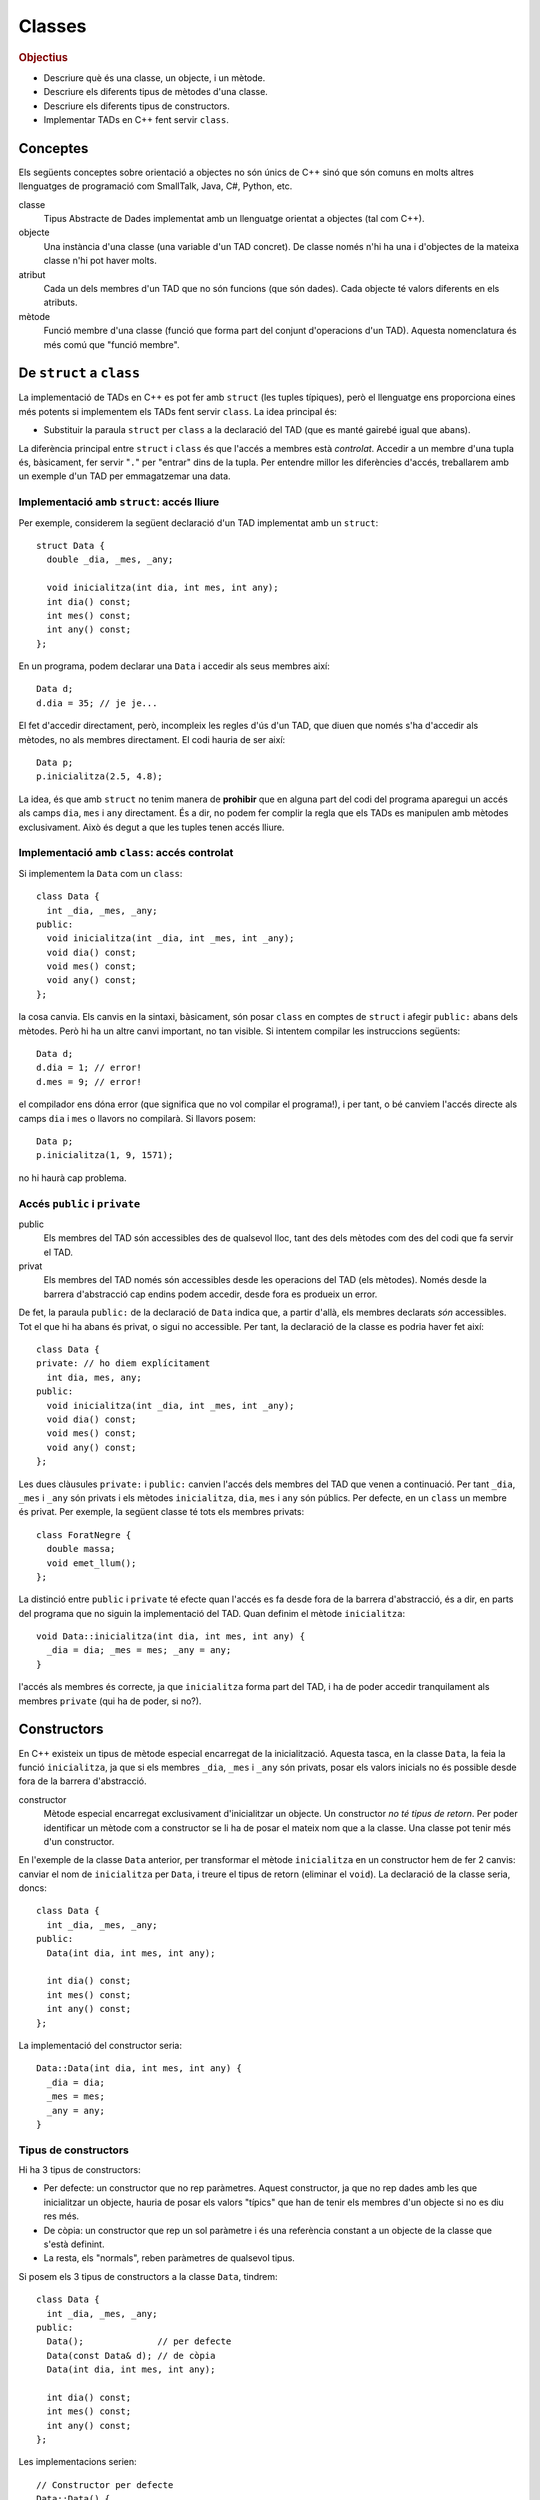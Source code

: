 
.. tema:: cl

.. 
   FALTA: - Mètodes modificadors i consultors!

=======
Classes
=======

.. rubric:: Objectius

- Descriure què és una classe, un objecte, i un mètode.

- Descriure els diferents tipus de mètodes d'una classe.

- Descriure els diferents tipus de constructors.

- Implementar TADs en C++ fent servir ``class``.


Conceptes
=========

Els següents conceptes sobre orientació a objectes no són únics de C++
sinó que són comuns en molts altres llenguatges de programació com
SmallTalk, Java, C#, Python, etc.

classe 
  Tipus Abstracte de Dades implementat amb un llenguatge orientat a
  objectes (tal com C++). 

objecte 
  Una instància d'una classe (una variable d'un TAD concret). De
  classe només n'hi ha una i d'objectes de la mateixa classe n'hi pot
  haver molts.

atribut 
  Cada un dels membres d'un TAD que no són funcions (que són
  dades). Cada objecte té valors diferents en els atributs. 

mètode
  Funció membre d'una classe (funció que forma part del conjunt
  d'operacions d'un TAD). Aquesta nomenclatura és més comú que "funció
  membre".


De ``struct`` a ``class``
=========================

La implementació de TADs en C++ es pot fer amb ``struct`` (les tuples
típiques), però el llenguatge ens proporciona eines més potents si
implementem els TADs fent servir ``class``. La idea principal és:

- Substituir la paraula ``struct`` per ``class`` a la declaració del TAD
  (que es manté gairebé igual que abans). 

La diferència principal entre ``struct`` i ``class`` és que l'accés a
membres està *controlat*. Accedir a un membre d'una tupla és,
bàsicament, fer servir "``.``" per "entrar" dins de la tupla.  Per
entendre millor les diferències d'accés, treballarem amb un exemple
d'un TAD per emmagatzemar una data.

Implementació amb ``struct``: accés lliure
------------------------------------------

Per exemple, considerem la següent declaració d'un TAD implementat amb
un ``struct``::

  struct Data {
    double _dia, _mes, _any;

    void inicialitza(int dia, int mes, int any);
    int dia() const;
    int mes() const;
    int any() const; 
  };

En un programa, podem declarar una ``Data`` i accedir als seus
membres així::

  Data d;
  d.dia = 35; // je je...

El fet d'accedir directament, però, incompleix les regles d'ús d'un
TAD, que diuen que només s'ha d'accedir als mètodes, no als membres
directament. El codi hauria de ser així::

  Data p;
  p.inicialitza(2.5, 4.8);

La idea, és que amb ``struct`` no tenim manera de **prohibir** que en
alguna part del codi del programa aparegui un accés als camps ``dia``,
``mes`` i ``any`` directament. És a dir, no podem fer complir la regla
que els TADs es manipulen amb mètodes exclusivament. Això és
degut a que les tuples tenen accés lliure.


Implementació amb ``class``: accés controlat
--------------------------------------------

Si implementem la ``Data`` com un ``class``::

  class Data {
    int _dia, _mes, _any;
  public:
    void inicialitza(int _dia, int _mes, int _any);
    void dia() const;
    void mes() const;
    void any() const;
  };

la cosa canvia. Els canvis en la sintaxi, bàsicament, són posar
``class`` en comptes de ``struct`` i afegir ``public:`` abans dels
mètodes. Però hi ha un altre canvi important, no tan visible. Si
intentem compilar les instruccions següents::

  Data d;
  d.dia = 1; // error!
  d.mes = 9; // error!

el compilador ens dóna error (que significa que no vol compilar el
programa!), i per tant, o bé canviem l'accés directe als camps ``dia`` i
``mes`` o llavors no compilarà. Si llavors posem::

  Data p;
  p.inicialitza(1, 9, 1571);

no hi haurà cap problema. 

.. exercici::
   
   Compila el següent programa i mira amb atenció l'error que
   produeix::
   
     class Prova {
       int x;
     };

     int main() {
       Prova p;
       p.x = 1;
     }    

Accés ``public`` i ``private``
------------------------------

public
  Els membres del TAD són accessibles des de qualsevol lloc, tant des
  dels mètodes com des del codi que fa servir el TAD.

privat        
  Els membres del TAD només són accessibles desde les operacions del
  TAD (els mètodes). Només desde la barrera d'abstracció cap
  endins podem accedir, desde fora es produeix un error.

De fet, la paraula ``public:`` de la declaració de ``Data`` indica
que, a partir d'allà, els membres declarats *són* accessibles. Tot el
que hi ha abans és privat, o sigui no accessible. Per tant, la
declaració de la classe es podria haver fet així::

  class Data {
  private: // ho diem explícitament
    int dia, mes, any;
  public:
    void inicialitza(int _dia, int _mes, int _any);
    void dia() const;
    void mes() const;
    void any() const;
  };

Les dues clàusules ``private:`` i ``public:`` canvien l'accés dels
membres del TAD que venen a continuació. Per tant ``_dia``, ``_mes`` i
``_any`` són privats i els mètodes ``inicialitza``, ``dia``, ``mes`` i
``any`` són públics. Per defecte, en un ``class`` un membre és
privat. Per exemple, la següent classe té tots els membres privats::

  class ForatNegre {
    double massa;    
    void emet_llum();
  };

La distinció entre ``public`` i ``private`` té efecte quan l'accés es
fa desde fora de la barrera d'abstracció, és a dir, en parts del
programa que no siguin la implementació del TAD. Quan definim el
mètode ``inicialitza``::

  void Data::inicialitza(int dia, int mes, int any) {
    _dia = dia; _mes = mes; _any = any;
  }

l'accés als membres és correcte, ja que ``inicialitza`` forma part del
TAD, i ha de poder accedir tranquilament als membres ``private`` (qui
ha de poder, si no?).

.. exercici::

   Considera les següents declaracions::
     
     struct A {     class B { 	   class C {     class D {
       int x, y;      int x, y;    public: 	 private:
     };		    };               int x;	   int x, y;
     				   private:	 public:
         	    		     int y;        int z;
         	    		   };            };

   i suposant els 4 objectes::

     A a; B b; C c; D d;

   digues si els següents accessos donarien un error::

     a.x = 1;  b.y = 2;
     c.x = 3;  d.y = 4;
     a.y = 5;  b.x = 6;
     c.y = 7;  d.z = 8;

.. exercici::

   Donada la següent classe::
    
     class tExemple { 
       int a;  
       char c; 
     public: 
       string s; 
       void posa_a(int x); 
       string mostra_s() const; 
     };

   i assumint que en un programa donat apareix la declaració::

     tExemple e;
 
   justifica perquè les següents instruccions són correctes o
   incorrectes en cada cas::

     e.a = 1;
     e.posa_a(5);
     posa_a(e,7);
     mostra_s(e);
     e.mostra_s(7);
     e.mostra_s = 7;
     e.c = 'a';
     e.s = "hola";
     e.c = 5; 
     e.s = 'y';

.. exercici::

   Transforma el codi següent de tal manera que faci servir ``class``
   en comptes de ``struct`` i les operacions del TAD siguin
   mètodes. Implementa també els mètodes ``get_y``, ``get_z`` i
   ``resta_vectors``::
   
     struct tVector3D { double comp[3]; // Les 3 components };
 
     double get_x(const tVector3D& v) { return comp[0]; }  
     // get_y, get_z
 
     void suma_vectors(tVector3D& v1, const tVector& v2) { 
       for (int i = 0; i < 3; i++) 
          v1.comp[i] += v2.comp[i]; 
     } 
     // resta_vectors
 
     double norma(const tVector3D& v) { 
       double acum = 0.0; 
       for (int i = 0; i < 3; i++) 
         acum += v.comp[i]*v.comp[i]; 
       return sqrt(acum); 
     }


Constructors
============

En C++ existeix un tipus de mètode especial encarregat de la
inicialització. Aquesta tasca, en la classe ``Data``, la feia la funció
``inicialitza``, ja que si els membres ``_dia``, ``_mes`` i ``_any``
són privats, posar els valors inicials no és possible desde fora de la
barrera d'abstracció.

constructor 
  Mètode especial encarregat exclusivament d'inicialitzar un
  objecte. Un constructor *no té tipus de retorn*. Per poder
  identificar un mètode com a constructor se li ha de posar el mateix
  nom que a la classe. Una classe pot tenir més d'un constructor.

En l'exemple de la classe ``Data`` anterior, per transformar el mètode
``inicialitza`` en un constructor hem de fer 2 canvis: canviar el nom
de ``inicialitza`` per ``Data``, i treure el tipus de retorn (eliminar
el ``void``). La declaració de la classe seria, doncs::

  class Data {
    int _dia, _mes, _any;
  public:
    Data(int dia, int mes, int any);
    
    int dia() const;
    int mes() const;
    int any() const;
  };

La implementació del constructor seria::

  Data::Data(int dia, int mes, int any) {
    _dia = dia;
    _mes = mes;
    _any = any;
  }

Tipus de constructors
---------------------

Hi ha 3 tipus de constructors:

- Per defecte: un constructor que no rep paràmetres. Aquest
  constructor, ja que no rep dades amb les que inicialitzar un
  objecte, hauria de posar els valors "típics" que han de tenir els
  membres d'un objecte si no es diu res més.

- De còpia: un constructor que rep un sol paràmetre i és una
  referència constant a un objecte de la classe que s'està
  definint. 

- La resta, els "normals", reben paràmetres de qualsevol tipus.

Si posem els 3 tipus de constructors a la classe ``Data``, tindrem::

  class Data {
    int _dia, _mes, _any;
  public:
    Data();              // per defecte
    Data(const Data& d); // de còpia
    Data(int dia, int mes, int any); 

    int dia() const;
    int mes() const;
    int any() const;    
  };

Les implementacions serien::

  // Constructor per defecte
  Data::Data() {
    // posem una data de "referència"
    _dia = 1;
    _mes = 1;
    _any = 2000;
  }

  // Constructor de còpia
  Data::Data(const Data& d) {
    // copiem els valors de la data que ens passen
    _dia = d._dia;
    _mes = d._mes;
    _any = d._any;
  }

La implementació del constructor normal es pot veure en l'exemple de
més amunt.

Crida al constructor
--------------------

Els constructors no són com els mètodes normals, perquè no es criden
amb la notació de tuples (amb el "``.``"). De fet es criden
automàticament quan es crea un objecte (per exemple, quan declarem una
variable de la classe). A més, la creació d'un objecte d'una classe
*obligatòriament* crida algun constructor. La idea, doncs, és que en
el moment de crear un nou objecte d'una classe podem utilitzar un
constructor o un altre en funció de com creem l'objecte.

Ús del constructor per defecte
""""""""""""""""""""""""""""""

Si declarem una variable com ho hem fet sempre::
  
   Data d;

es crida el constructor per defecte.

Ús del constructor de còpia
"""""""""""""""""""""""""""

La crida al constructor de còpia té dues versions::

   Data d;     // per defecte
   Data e1 = d; // versió 2
   Data e2(d);  // versió 1

La primera versió vol imitar la inicialització d'un valor tal com en::

   int a = 1;

La segona és per imitar l'ús del constructor normal, que porta els
arguments de la crida entre parèntesis.

Ús del constructor normal
"""""""""""""""""""""""""

Per fer servir el constructor normal, hem de fer la declaració d'un
objecte de la classe ``Data`` afegint els paràmetres entre
parèntesis::

   Data d(25, 2, 2009);

És una mescla entre una declaració de variable i la crida a una
funció. Els paràmetres 25, 2 i 2009 es passen en l'ordre que posem,
tal com en les crides a funcions, i inicialitzaran els camps de la
data de la forma correcta. Ara es veu com la versió 2 de l'ús del
constructor de còpia és semblant al normal.

A part, en relació a l'ús dels parèntesis en constructors també cal
dir una cosa important: el constructor per defecte **NO** es pot
cridar així::

   Data d();

Potser és contraintuïtiu, però això dóna un error de compilació. Per
cridar el constructor per defecte no es posen parèntesis, tal com s'ha
esmentat anteriorment.

Crides barrejades
"""""""""""""""""

També és possible, fer més d'una crida a constructors diferents en una
mateixa línia, fent servir comes per separar, com per exemple::

   Data d(4, 8, 1976), e(17, 11, 1975), f;
   Data g(d), h = d, i, j(23, 1, 2005);

.. 
   exercici::

   Determina la sortida del següent programa::

     class X {
       int a, b;
     public:
       int get_a() const;
       int get_b() const;
     };

     int X::get_a() const { return a; }
     int X::get_b() const { return b; }

     int main() {
       X x;
       cout << x.get_a() << ' ' << x.get_b() << endl;
     }


.. exercici::
   
   Declara i implementa els 3 constructors típics per a la classe següent::

      class Punt2D {
        double x, y;
      public:
        // ...
      };   

.. exercici::

   Escriu la declaració exacta del constructor que es crida quan obrim
   un fitxer de sortida així::

      ofstream fout("dades.txt");


Altres detalls sobre constructors
---------------------------------

Absència de constructor per defecte
"""""""""""""""""""""""""""""""""""

Si una classe no té constructor per defecte, llavors la única forma de
crear objectes és passant els parametres del constructor que hi ha.

El següent programa dóna un error de compilació::

  class X {
    int _a;
    char _c;
  public:
    X(int a, char c);
  };

  X::X(int a, char c) { _a = a; _c = c; }
  
  int main() {
    X x; // error!
  }

La idea és que la declaració de l'objecte ``x`` hauria de portar els 2
paràmetres requerits pel constructor (un enter i un caràcter).


Si no hi ha constructor de còpia, se'n posa un
""""""""""""""""""""""""""""""""""""""""""""""

En absència del constructor de còpia, C++ en posa un, que el que fa és
copiar, un per un, cada atribut de la classe. El següent programa és
un cas::

  class Y {
    string _s;
    double _d;
  public:
    Y(string s, double d);
    string get_s() const;
    double get_d() const;
  };

  Y::Y(string s, double d) {
    _s = s; _d = d;
  } 
  
  string Y::get_s() const { return _s; }
  double Y::get_d() const { return _d; }
    
  int main() {
    Y a("hola", 1.5);
    Y b = a; // es fa servir el constructor de còpia
    cout << b.get_s() << ' ' << b.get_d() << endl;
  }

El programa mostra per pantalla::

  hola 1.5

ja que mostream les dades de ``b``, que és una còpia de ``a``.


Constructors en classes compostes
"""""""""""""""""""""""""""""""""

Una classe composta té atributs que alhora són objectes d'altres
classes. Una classe ``Ordinador``, per exemple, té un atribut que és
un ``Processador``, d'una classe diferent.

Suposem que ``Processador`` és::

  class Processador {
    // ...
  public:
    Parella(double velocitat);
  };

La classe ``Processador`` no té constructor per defecte, i per tant la
única forma de construir un objecte ``Processador`` és utilitzar el
constructor de què disposem, obligatòriament amb 1 paràmetre (com es
comenta més amunt).

Si la classe ``Ordinador`` té com a atribut un objecte de la
classe ``Processador``::

  class Ordinador {
    Processador _cpu;
    
  public:
    Ordinador(double velocitat);
  };

per força el constructor de ``Ordinador`` haurà de cridar al
constructor de ``Processador``, passant-li la ``velocitat``. Per fer
aquesta crida s'ha d'utilitzar una sintaxi especial. La implementació
del constructor de ``Ordinador`` serà::

  Ordinador::Ordinador(double velocitat)
    : _cpu(velocitat)  // cridem el constructor del Processador
  {
  }

La sintaxi consisteix en posar "``:``" i fer una crida al constructor
amb el nom de l'atribut i els paràmetres entre parèntesis. Si hi ha
més d'un atribut en aquesta situació, les diferents crides es separen
per comes. Per altra banda, donat que no hi ha més atributs en la
classe ``Ordinador``, l'únic que es fa és cridar al constructor de
``Processador``, i el cos de la funció queda buit.

.. exercici::
   
   Tenint en compte les declaracions següents::
  
     class Motor {
       // ...
     public:
       Motor(string marca, double cilindrada);
     };

     class Cotxe {
       Motor _motor;
     public:
       Cotxe(string marca_motor, double cilindrada);
     };
     
   Implementa el constructor de la classe ``Cotxe``.


Problemes
=========

.. problema::

   Es vol fer un programa per classificar les notes dels alumnes per
   intervals d'un punt. És a dir, volem comptar quants alumnes tenen
   una nota entre 0 i 1, entre 1 i 2, etc. fins a 10. Una gràfica que
   mostri aquestes dades s'anomena histograma.

   #. Fes un programa que, donada una seqüència de notes acabada en
      -1.0, mostri per pantalla el número d'alumnes que tenen notes en
      cada interval fent servir la classe ``Histograma``::

        class Histograma {
          // ...
        public:
          Histograma();
	  void afegeix(double valor); // afegeix un valor
  	  int  quantitat(int index);
	};

      El mètode ``quantitat`` retorna el número de valors que s'han
      afegit entre ``index`` i ``index + 1``.

   #. Implementa la classe ``Histograma``.


.. problema::

   Implementa una classe que sigui un conjunt d'enters petit (de com a
   màxim 1000 elements i els elements han de ser enters entre 0 i
   999). El TAD ha de permetre les següents operacions sobre el conjunt:
   
   - afegir un enter,

   - eliminar un enter,

   - determinar si un enter hi pertany,

   - obtenir el número d'elements,
  
   - afegir tots els enters d'un altre conjunt,

   - eliminar tots els enters d'un altre conjunt,

   - determinar si el conjunt és igual a un altre.

   Implementa el constructor per defecte i el de còpia.

.. problema::

   Implementa la classe ``Frase`` de forma que el següent programa
   (:download:`frase_main.cpp <src/02_Classes/frase_main.cpp>`) funcioni
   perfectament com dóna a entendre

   .. literalinclude:: src/02_Classes/frase_main.cpp


.. rubric:: Bibliografia

Bjarne Stroustrup, *The C++ Programming Language*, Third
Edition. Addison-Wesley, 2004. Capítol 10, Classes.

`http://en.wikipedia.org/wiki/Class_(computer_science)
<http://en.wikipedia.org/wiki/Class_(computer_science)>`_

Bruce Eckel, `Thinking in C++ <http://www.mindview.net/Books/TICPP/ThinkingInCPP2e.html>`_, Volume
1, 2nd Edition. Prentice Hall, 2000. **Capítol 5**. Aquest llibre és de
lliure distribució i d'aquest capítol existeix una 
`traducció al castellà <http://arco.esi.uclm.es/~david.villa/pensar_en_C++/products/vol1/C5.html>`_.

